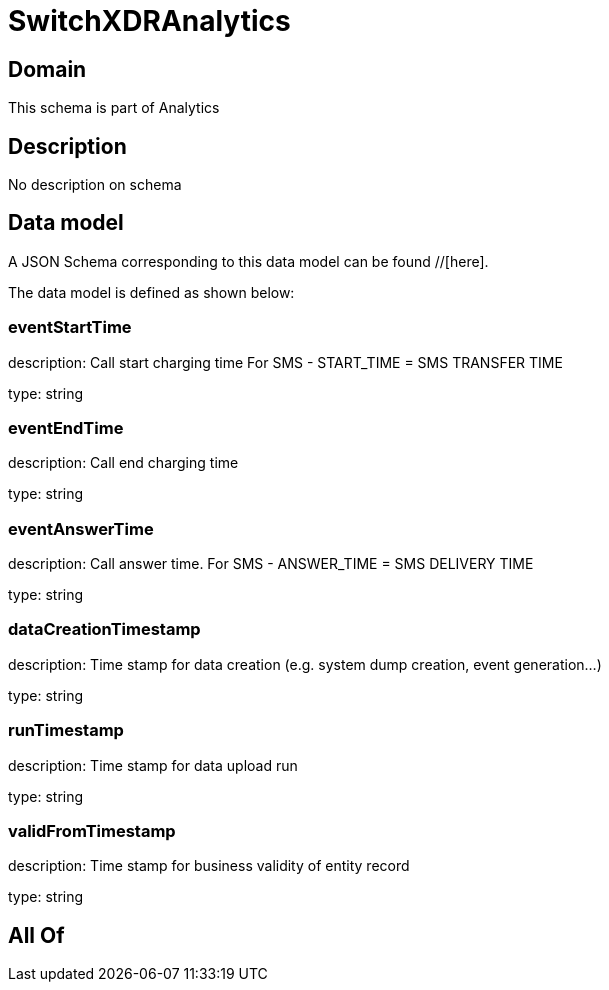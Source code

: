 = SwitchXDRAnalytics

[#domain]
== Domain

This schema is part of Analytics

[#description]
== Description
No description on schema


[#data_model]
== Data model

A JSON Schema corresponding to this data model can be found //[here].



The data model is defined as shown below:


=== eventStartTime
description: Call start charging time
For SMS - START_TIME = SMS TRANSFER TIME

type: string


=== eventEndTime
description: Call end charging time

type: string


=== eventAnswerTime
description: Call answer time.
For SMS - ANSWER_TIME = SMS DELIVERY TIME

type: string


=== dataCreationTimestamp
description: Time stamp for data creation (e.g. system dump creation, event generation…)

type: string


=== runTimestamp
description: Time stamp for data upload run

type: string


=== validFromTimestamp
description: Time stamp for business validity of entity record

type: string


[#all_of]
== All Of

